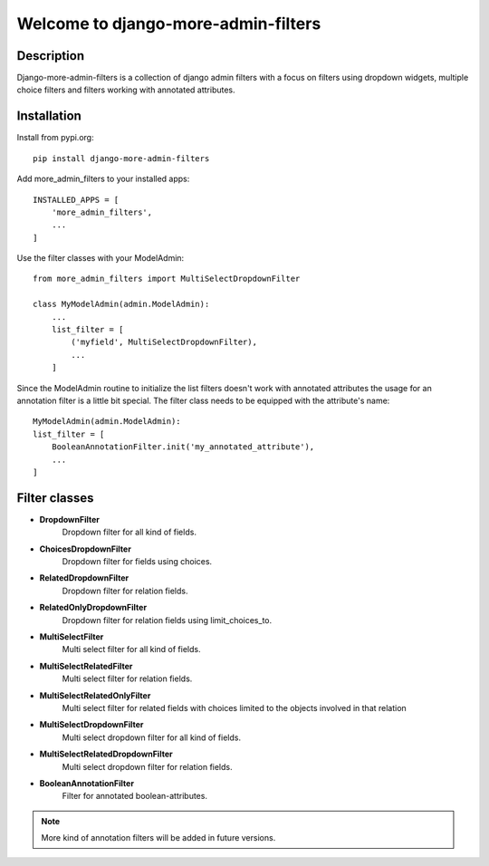 ====================================
Welcome to django-more-admin-filters
====================================

.. image:: https://github.com/thomst/django-more-admin-filters/actions/workflows/ci.yml/badge.svg
    :target: https://github.com/thomst/django-more-admin-filters/actions/workflows/ci.yml
    :alt: Run tests for django-more-admin-filters

.. image:: https://coveralls.io/repos/github/thomst/django-more-admin-filters/badge.svg?branch=master
    :target: https://coveralls.io/github/thomst/django-more-admin-filters?branch=master
    :alt: coveralls badge

.. image:: https://img.shields.io/badge/python-3.6%20%7C%203.7%20%7C%203.8%20%7C%203.9-blue
   :target: https://img.shields.io/badge/python-3.6%20%7C%203.7%20%7C%203.8%20%7C%203.9-blue
   :alt: python: 3.6, 3.7, 3.8, 3.9

.. image:: https://img.shields.io/badge/django-2.2%20%7C%203.0%20%7C%203.1%20%7C%203.2%20%7C%204.0-orange
   :target: https://img.shields.io/badge/django-2.2%20%7C%203.0%20%7C%203.1%20%7C%203.2%20%7C%204.0-orange
   :alt: django: 2.2, 3.0, 3.1, 3.2, 4.0


Description
===========
Django-more-admin-filters is a collection of django admin filters with a focus
on filters using dropdown widgets, multiple choice filters and filters working
with annotated attributes.


Installation
============
Install from pypi.org::

    pip install django-more-admin-filters

Add more_admin_filters to your installed apps::

    INSTALLED_APPS = [
        'more_admin_filters',
        ...
    ]

Use the filter classes with your ModelAdmin::

    from more_admin_filters import MultiSelectDropdownFilter

    class MyModelAdmin(admin.ModelAdmin):
        ...
        list_filter = [
            ('myfield', MultiSelectDropdownFilter),
            ...
        ]

Since the ModelAdmin routine to initialize the list filters doesn't work with
annotated attributes the usage for an annotation filter is a little bit special.
The filter class needs to be equipped with the attribute's name::

    MyModelAdmin(admin.ModelAdmin):
    list_filter = [
        BooleanAnnotationFilter.init('my_annotated_attribute'),
        ...
    ]


Filter classes
==============

* **DropdownFilter**
    Dropdown filter for all kind of fields.
* **ChoicesDropdownFilter**
    Dropdown filter for fields using choices.
* **RelatedDropdownFilter**
    Dropdown filter for relation fields.
* **RelatedOnlyDropdownFilter**
    Dropdown filter for relation fields using limit_choices_to.
* **MultiSelectFilter**
    Multi select filter for all kind of fields.
* **MultiSelectRelatedFilter**
    Multi select filter for relation fields.
* **MultiSelectRelatedOnlyFilter**
    Multi select filter for related fields with choices limited to the objects
    involved in that relation
* **MultiSelectDropdownFilter**
    Multi select dropdown filter for all kind of fields.
* **MultiSelectRelatedDropdownFilter**
    Multi select dropdown filter for relation fields.
* **BooleanAnnotationFilter**
    Filter for annotated boolean-attributes.


.. note:: More kind of annotation filters will be added in future versions.

